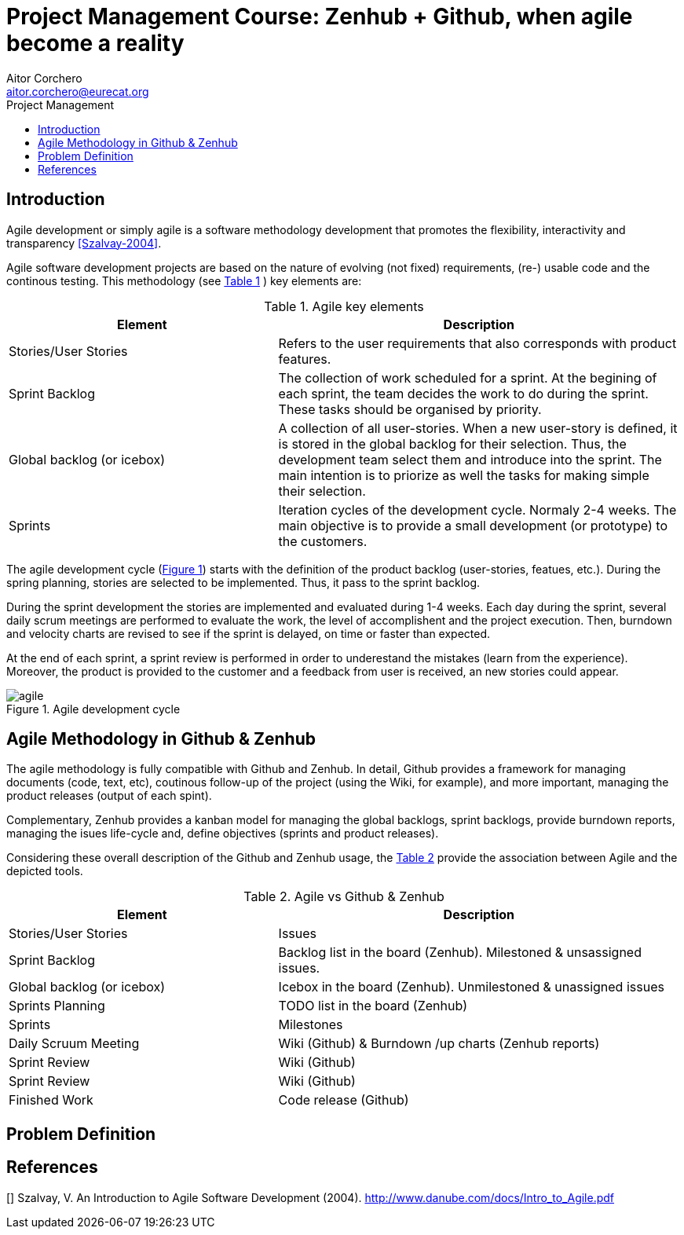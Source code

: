 = Project Management Course: Zenhub + Github, when agile become a reality
Aitor Corchero <aitor.corchero@eurecat.org>
:version: 1.0
:toc: left
:toc-title: Project Management

== Introduction

Agile development or simply agile is a software methodology development that promotes the flexibility, interactivity and transparency <<Szalvay-2004>>.  

Agile software development projects are based on the nature of evolving (not fixed) requirements, (re-) usable code and the continous testing. This methodology (see <<agile_elem, Table 1>> ) key elements are: 

[cols="40,60", options="header"] 
[[agile_elem]]
.Agile key elements
|===
|Element
|Description

|Stories/User Stories
|Refers to the user requirements that also corresponds with product features.

|Sprint Backlog
|The collection of work scheduled for a sprint. At the begining of each sprint, the team decides the work to do during the sprint. These tasks should be organised by priority.

|Global backlog (or icebox)
| A collection of all user-stories. When a new user-story is defined, it is stored in the global backlog for their selection. Thus, the development team select them and introduce into the sprint. The main intention is to priorize as well the tasks for making simple their selection.

|Sprints
| Iteration cycles of the development cycle. Normaly 2-4 weeks. The main objective is to provide a small development (or prototype) to the customers.
|===

The agile development cycle (<<img-agile, Figure 1>>) starts with the definition of the product backlog (user-stories, featues, etc.). During the spring planning, stories are selected to be implemented. Thus, it pass to the sprint backlog. 

During the sprint development the stories are implemented and evaluated during 1-4 weeks. Each day during the sprint, several daily scrum meetings are performed to evaluate the work, the level of accomplishent and the project execution. Then, burndown and velocity charts are revised to see if the sprint is delayed, on time or faster than expected. 

At the end of each sprint, a sprint review is performed in order to underestand the mistakes (learn from the experience). Moreover, the product is provided to the customer and a feedback from user is received, an new stories could appear. 

[#img-agile] 
.Agile development cycle
image::../resources/agile.jpg[]


== Agile Methodology in Github & Zenhub

The agile methodology is fully compatible with Github and Zenhub. In detail, Github provides a framework for managing documents (code, text, etc), coutinous follow-up of the project (using the Wiki, for example), and more important, managing the product releases (output of each spint). 

Complementary, Zenhub provides a kanban model for managing the global backlogs, sprint backlogs, provide burndown reports, managing the isues life-cycle and, define objectives (sprints and product releases).

Considering these overall description of the Github and Zenhub usage, the <<agile_ict, Table 2>> provide the association between Agile and the depicted tools. 

[cols="40,60", options="header"] 
[[agile_ict]]
.Agile vs Github & Zenhub
|===
|Element
|Description

|Stories/User Stories
|Issues 

|Sprint Backlog
| Backlog list in the board (Zenhub). Milestoned & unsassigned issues.

|Global backlog (or icebox)
| Icebox in the board (Zenhub). Unmilestoned & unassigned issues

|Sprints Planning
| TODO list in the board (Zenhub)

|Sprints
| Milestones

|Daily Scruum Meeting
| Wiki (Github) & Burndown /up charts (Zenhub reports)

|Sprint Review
| Wiki (Github)

|Sprint Review
| Wiki (Github)

|Finished Work
| Code release (Github)

|===

== Problem Definition

[bibliography]
== References

[[[Szalvay-2004]]] Szalvay, V. An Introduction to Agile Software Development (2004). http://www.danube.com/docs/Intro_to_Agile.pdf

